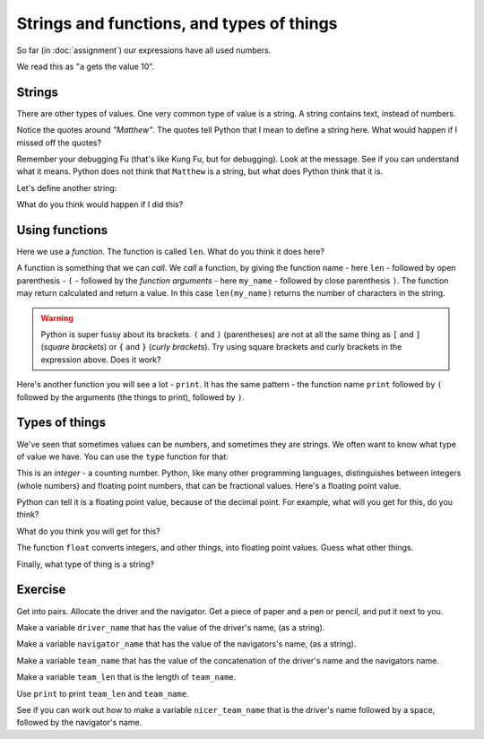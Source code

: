 ##########################################
Strings and functions, and types of things
##########################################

So far (in :doc:`assignment`) our expressions have all used numbers.

.. nbplot::

    >>> a = 10
    >>> a
    10

We read this as "``a`` gets the value 10".

*******
Strings
*******

There are other types of values.  One very common type of value is a string.
A string contains text, instead of numbers.

.. nbplot::

    >>> my_name = "Matthew"
    >>> my_name
    'Matthew'

Notice the quotes around `"Matthew"`.  The quotes tell Python that I mean to
define a string here.  What would happen if I missed off the quotes?

.. nbplot::

    >>> my_name = Matthew  # doctest: +SKIP

Remember your debugging Fu (that's like Kung Fu, but for debugging).   Look at
the message.  See if you can understand what it means.  Python does not think
that ``Matthew`` is a string, but what does Python think that it is.

Let's define another string:

.. nbplot::

    >>> your_name = "Yogi"
    >>> your_name
    'Yogi'

What do you think would happen if I did this?

.. nbplot::

    >>> both_names = my_name + your_name

***************
Using functions
***************

Here we use a *function*.  The function is called ``len``.  What do you think
it does here?

.. nbplot::

    >>> how_long = len(my_name)
    >>> how_long
    7

A function is something that we can *call*.  We *call* a function, by giving
the function name - here ``len`` - followed by open parenthesis - ``(`` -
followed by the *function arguments* - here ``my_name`` - followed by close
parenthesis ``)``.  The function may return calculated and return a value. In
this case ``len(my_name)`` returns the number of characters in the string.

.. warning::

    Python is super fussy about its brackets.  ``(`` and ``)`` (parentheses)
    are not at all the same thing as ``[`` and ``]`` (*square brackets*) or
    ``{`` and ``}`` (*curly brackets*).  Try using square brackets and curly
    brackets in the expression above.  Does it work?

Here's another function you will see a lot - ``print``.  It has the same
pattern - the function name ``print`` followed by ``(`` followed by the
arguments (the things to print), followed by ``)``.

.. nbplot::

    >>> print(my_name)
    Matthew

.. nbplot::

    >>> print(10)
    10

***************
Types of things
***************

We've seen that sometimes values can be numbers, and sometimes they are
strings.  We often want to know what type of value we have.  You can use the
``type`` function for that:

.. nbplot::

    >>> a = 10
    >>> type(a)
    <class 'int'>

This is an *integer* - a counting number.  Python, like many other programming
languages, distinguishes between integers (whole numbers) and floating point
numbers, that can be fractional values.  Here's a floating point value.

.. nbplot::

    >>> b = 10.1
    >>> type(b)
    <class 'float'>

Python can tell it is a floating point value, because of the decimal point.
For example, what will you get for this, do you think?

.. nbplot::

    >>> c = 10.0
    >>> type(c)  # doctest: +SKIP

What do you think you will get for this?

.. nbplot::

    >>> # An int plus a float
    >>> d = c + a
    >>> type(d)  # doctest: +SKIP

The function ``float`` converts integers, and other things, into floating
point values.  Guess what other things.

.. nbplot::

    >>> # a will be an int
    >>> a = 10
    >>> e = float(a)
    >>> e
    10.0
    >>> type(e)
    <class 'float'>

Finally, what type of thing is a string?

.. nbplot::

    >>> my_name = "Matthew"
    >>> type(my_name)
    <class 'str'>

********
Exercise
********

Get into pairs.  Allocate the driver and the navigator.  Get a piece of paper
and a pen or pencil, and put it next to you.

Make a variable ``driver_name`` that has the value of the driver's name, (as a
string).

Make a variable ``navigator_name`` that has the value of the navigators's
name, (as a string).

Make a variable ``team_name`` that has the value of the concatenation of the
driver's name and the navigators name.

Make a variable ``team_len`` that is the length of ``team_name``.

Use ``print`` to print ``team_len`` and ``team_name``.

See if you can work out how to make a variable ``nicer_team_name`` that is the
driver's name followed by a space, followed by the navigator's name.
